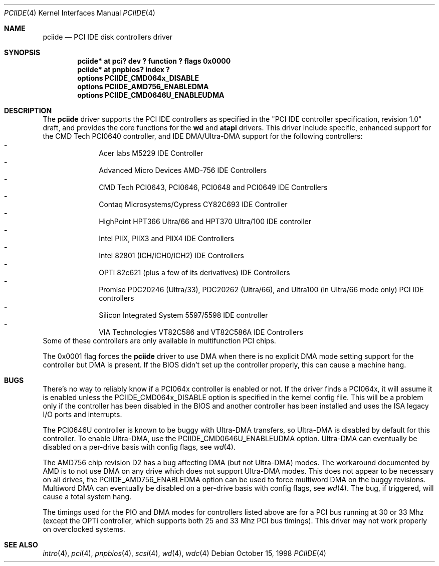 .\"	$NetBSD: pciide.4,v 1.26 2001/01/09 11:38:27 bouyer Exp $
.\"
.\" Copyright (c) 1998 Manuel Bouyer.
.\"
.\" Redistribution and use in source and binary forms, with or without
.\" modification, are permitted provided that the following conditions
.\" are met:
.\" 1. Redistributions of source code must retain the above copyright
.\"    notice, this list of conditions and the following disclaimer.
.\" 2. Redistributions in binary form must reproduce the above copyright
.\"    notice, this list of conditions and the following disclaimer in the
.\"    documentation and/or other materials provided with the distribution.
.\" 3. All advertising materials mentioning features or use of this software
.\"    must display the following acknowledgement:
.\"	This product includes software developed by the University of
.\"	California, Berkeley and its contributors.
.\" 4. Neither the name of the University nor the names of its contributors
.\"    may be used to endorse or promote products derived from this software
.\"    without specific prior written permission.
.\"
.\" THIS SOFTWARE IS PROVIDED BY THE AUTHOR ``AS IS'' AND ANY EXPRESS OR
.\" IMPLIED WARRANTIES, INCLUDING, BUT NOT LIMITED TO, THE IMPLIED WARRANTIES
.\" OF MERCHANTABILITY AND FITNESS FOR A PARTICULAR PURPOSE ARE DISCLAIMED. 
.\" IN NO EVENT SHALL THE AUTHOR BE LIABLE FOR ANY DIRECT, INDIRECT,    
.\" INCIDENTAL, SPECIAL, EXEMPLARY, OR CONSEQUENTIAL DAMAGES (INCLUDING, BUT
.\" NOT LIMITED TO, PROCUREMENT OF SUBSTITUTE GOODS OR SERVICES; LOSS OF USE,
.\" DATA, OR PROFITS; OR BUSINESS INTERRUPTION) HOWEVER CAUSED AND ON ANY
.\" THEORY OF LIABILITY, WHETHER IN CONTRACT, STRICT LIABILITY, OR TORT
.\" INCLUDING NEGLIGENCE OR OTHERWISE) ARISING IN ANY WAY OUT OF THE USE OF
.\" THIS SOFTWARE, EVEN IF ADVISED OF THE POSSIBILITY OF SUCH DAMAGE.
.\"
.Dd October 15, 1998
.Dt PCIIDE 4
.Os
.Sh NAME
.Nm pciide
.Nd PCI IDE disk controllers driver
.Sh SYNOPSIS
.Cd "pciide* at pci? dev ? function ? flags 0x0000"
.Cd "pciide* at pnpbios? index ?"
.Cd "options PCIIDE_CMD064x_DISABLE"
.Cd "options PCIIDE_AMD756_ENABLEDMA"
.Cd "options PCIIDE_CMD0646U_ENABLEUDMA"
.Sh DESCRIPTION
The
.Nm
driver supports the PCI IDE controllers as specified in the
"PCI IDE controller specification, revision 1.0" draft, and provides the core
functions for the
.Ic wd
and
.Ic atapi
drivers. This driver include specific, enhanced support for the CMD Tech
PCI0640 controller, and IDE DMA/Ultra-DMA support for the following
controllers:
.Bl -dash -compact -offset indent
.It
Acer labs M5229 IDE Controller
.It
Advanced Micro Devices AMD-756 IDE Controllers
.It
CMD Tech PCI0643, PCI0646, PCI0648 and PCI0649 IDE Controllers
.It
Contaq Microsystems/Cypress CY82C693 IDE Controller
.It
HighPoint HPT366 Ultra/66 and HPT370 Ultra/100 IDE controller
.It
Intel PIIX, PIIX3 and PIIX4 IDE Controllers
.It
Intel 82801 (ICH/ICH0/ICH2) IDE Controllers
.It
OPTi 82c621 (plus a few of its derivatives) IDE Controllers
.It
Promise PDC20246 (Ultra/33), PDC20262 (Ultra/66), and Ultra100 (in Ultra/66
mode only) PCI IDE controllers
.It
Silicon Integrated System 5597/5598 IDE controller
.It
VIA Technologies VT82C586 and VT82C586A IDE Controllers
.El 
Some of these controllers are only available in multifunction PCI chips.
.Pp
The 0x0001 flag forces the
.Nm
driver to use DMA when there is no explicit DMA mode setting support for
the controller but DMA is present. If the BIOS didn't set up the controller
properly, this can cause a machine hang.
.Sh BUGS
There's no way to reliably know if a PCI064x controller is enabled or not.
If the driver finds a PCI064x, it will assume it is enabled unless the
PCIIDE_CMD064x_DISABLE option is specified in the kernel config file.
This will be a problem only if the controller has been disabled in the BIOS
and another controller has been installed and uses the ISA legacy I/O ports
and interrupts.
.Pp
The PCI0646U controller is known to be buggy with Ultra-DMA transfers, so
Ultra-DMA is disabled by default for this controller. To enable Ultra-DMA,
use the PCIIDE_CMD0646U_ENABLEUDMA option. Ultra-DMA can eventually be
disabled on a per-drive basis with config flags, see
.Xr wd 4 .

.Pp
The AMD756 chip revision D2 has a bug affecting DMA (but not Ultra-DMA)
modes.  The workaround documented by AMD is to not use DMA on any drive which
does not support Ultra-DMA modes.  This does not appear to be necessary on all
drives, the PCIIDE_AMD756_ENABLEDMA option can be used to force multiword DMA
on the buggy revisions.  Multiword DMA can eventually be disabled on a
per-drive basis with config flags, see
.Xr wd 4 .
The bug, if triggered, will cause a total system hang.
.Pp
The timings used for the PIO and DMA modes for controllers listed above
are for a PCI bus running at 30 or 33 Mhz (except the OPTi controller,
which supports both 25 and 33 Mhz PCI bus timings). This driver may not
work properly on overclocked systems.
.Sh SEE ALSO
.Xr intro 4 ,
.Xr pci 4 ,
.Xr pnpbios 4 ,
.Xr scsi 4 ,
.Xr wd 4 ,
.Xr wdc 4
